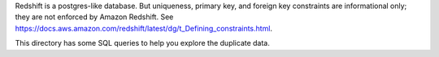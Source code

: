 Redshift is a postgres-like database. But uniqueness, primary key, and foreign key constraints are informational only; they are not enforced by Amazon Redshift. See https://docs.aws.amazon.com/redshift/latest/dg/t_Defining_constraints.html.

This directory has some SQL queries to help you explore the duplicate data.
